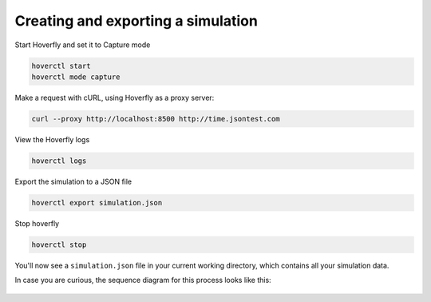 .. _simulations_io:

Creating and exporting a simulation
-----------------------------------

Start Hoverfly and set it to Capture mode

.. code:: bash

    hoverctl start
    hoverctl mode capture

Make a request with cURL, using Hoverfly as a proxy server:

.. code:: bash

    curl --proxy http://localhost:8500 http://time.jsontest.com

View the Hoverfly logs

.. code:: bash

    hoverctl logs

Export the simulation to a JSON file

.. code:: bash

    hoverctl export simulation.json

Stop hoverfly

.. code:: bash

    hoverctl stop

You'll now see a ``simulation.json`` file in your current working directory, which contains all your simulation data.

In case you are curious, the sequence diagram for this process looks like this:

.. figure:: exportingsimulations.mermaid.png

